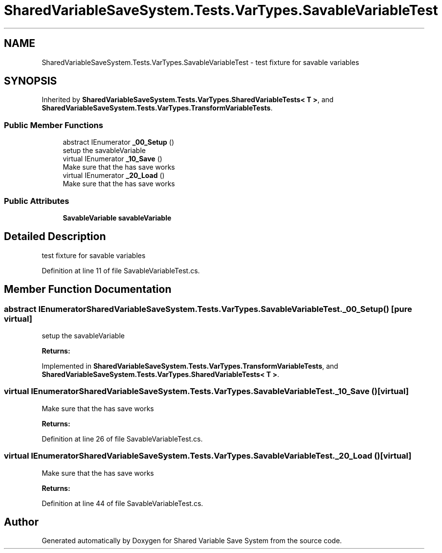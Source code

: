 .TH "SharedVariableSaveSystem.Tests.VarTypes.SavableVariableTest" 3 "Mon Oct 8 2018" "Shared Variable Save System" \" -*- nroff -*-
.ad l
.nh
.SH NAME
SharedVariableSaveSystem.Tests.VarTypes.SavableVariableTest \- test fixture for savable variables  

.SH SYNOPSIS
.br
.PP
.PP
Inherited by \fBSharedVariableSaveSystem\&.Tests\&.VarTypes\&.SharedVariableTests< T >\fP, and \fBSharedVariableSaveSystem\&.Tests\&.VarTypes\&.TransformVariableTests\fP\&.
.SS "Public Member Functions"

.in +1c
.ti -1c
.RI "abstract IEnumerator \fB_00_Setup\fP ()"
.br
.RI "setup the savableVariable "
.ti -1c
.RI "virtual IEnumerator \fB_10_Save\fP ()"
.br
.RI "Make sure that the has save works "
.ti -1c
.RI "virtual IEnumerator \fB_20_Load\fP ()"
.br
.RI "Make sure that the has save works "
.in -1c
.SS "Public Attributes"

.in +1c
.ti -1c
.RI "\fBSavableVariable\fP \fBsavableVariable\fP"
.br
.in -1c
.SH "Detailed Description"
.PP 
test fixture for savable variables 


.PP
Definition at line 11 of file SavableVariableTest\&.cs\&.
.SH "Member Function Documentation"
.PP 
.SS "abstract IEnumerator SharedVariableSaveSystem\&.Tests\&.VarTypes\&.SavableVariableTest\&._00_Setup ()\fC [pure virtual]\fP"

.PP
setup the savableVariable 
.PP
\fBReturns:\fP
.RS 4

.RE
.PP

.PP
Implemented in \fBSharedVariableSaveSystem\&.Tests\&.VarTypes\&.TransformVariableTests\fP, and \fBSharedVariableSaveSystem\&.Tests\&.VarTypes\&.SharedVariableTests< T >\fP\&.
.SS "virtual IEnumerator SharedVariableSaveSystem\&.Tests\&.VarTypes\&.SavableVariableTest\&._10_Save ()\fC [virtual]\fP"

.PP
Make sure that the has save works 
.PP
\fBReturns:\fP
.RS 4

.RE
.PP

.PP
Definition at line 26 of file SavableVariableTest\&.cs\&.
.SS "virtual IEnumerator SharedVariableSaveSystem\&.Tests\&.VarTypes\&.SavableVariableTest\&._20_Load ()\fC [virtual]\fP"

.PP
Make sure that the has save works 
.PP
\fBReturns:\fP
.RS 4

.RE
.PP

.PP
Definition at line 44 of file SavableVariableTest\&.cs\&.

.SH "Author"
.PP 
Generated automatically by Doxygen for Shared Variable Save System from the source code\&.
